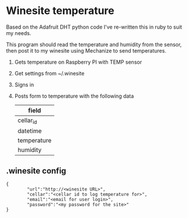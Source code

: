 * Winesite temperature

Based on the Adafruit DHT python code I've re-written this in ruby to suit my needs.

This program should read the temperature and humidity from the sensor, then post it to my winesite using Mechanize to send temperatures.

1. Gets temperature on Raspberry PI with TEMP sensor
2. Get settings from ~/.winesite
3. Signs in
4. Posts form to temperature with the following data
   | field       |
   |-------------|
   | cellar_id   |
   | datetime    |
   | temperature |
   | humidity    |

** .winesite config

: {
:         "url":"http://<winesite URL>",
:         "cellar":"<cellar id to log temperature for>",
:         "email":"<email for user login>",
:         "password":"<my password for the site>"
: }
